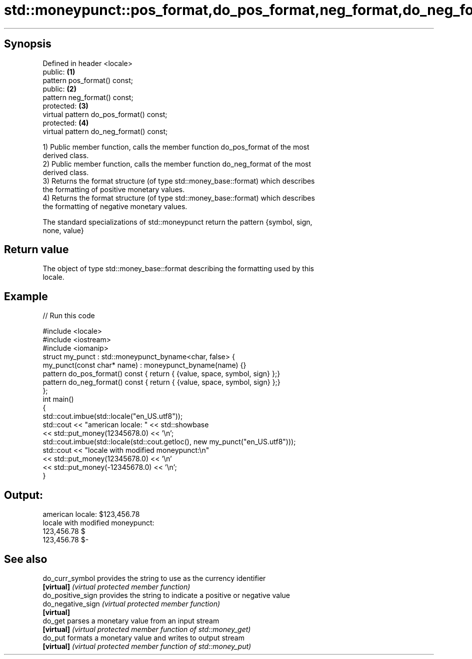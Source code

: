 .TH std::moneypunct::pos_format,do_pos_format,neg_format,do_neg_format 3 "Apr 19 2014" "1.0.0" "C++ Standard Libary"
.SH Synopsis
   Defined in header <locale>
   public:                                \fB(1)\fP
   pattern pos_format() const;
   public:                                \fB(2)\fP
   pattern neg_format() const;
   protected:                             \fB(3)\fP
   virtual pattern do_pos_format() const;
   protected:                             \fB(4)\fP
   virtual pattern do_neg_format() const;

   1) Public member function, calls the member function do_pos_format of the most
   derived class.
   2) Public member function, calls the member function do_neg_format of the most
   derived class.
   3) Returns the format structure (of type std::money_base::format) which describes
   the formatting of positive monetary values.
   4) Returns the format structure (of type std::money_base::format) which describes
   the formatting of negative monetary values.

   The standard specializations of std::moneypunct return the pattern {symbol, sign,
   none, value}

.SH Return value

   The object of type std::money_base::format describing the formatting used by this
   locale.

.SH Example

   
// Run this code

 #include <locale>
 #include <iostream>
 #include <iomanip>
  
 struct my_punct : std::moneypunct_byname<char, false> {
     my_punct(const char* name) : moneypunct_byname(name) {}
     pattern do_pos_format() const { return { {value, space, symbol, sign} };}
     pattern do_neg_format() const { return { {value, space, symbol, sign} };}
 };
 int main()
 {
     std::cout.imbue(std::locale("en_US.utf8"));
     std::cout << "american locale: " << std::showbase
               << std::put_money(12345678.0) << '\\n';
  
     std::cout.imbue(std::locale(std::cout.getloc(), new my_punct("en_US.utf8")));
     std::cout << "locale with modified moneypunct:\\n"
               << std::put_money(12345678.0)  << '\\n'
               << std::put_money(-12345678.0) << '\\n';
 }

.SH Output:

 american locale: $123,456.78
 locale with modified moneypunct:
 123,456.78 $
 123,456.78 $-

.SH See also

   do_curr_symbol   provides the string to use as the currency identifier
   \fB[virtual]\fP        \fI(virtual protected member function)\fP
   do_positive_sign provides the string to indicate a positive or negative value
   do_negative_sign \fI(virtual protected member function)\fP
   \fB[virtual]\fP
   do_get           parses a monetary value from an input stream
   \fB[virtual]\fP        \fI(virtual protected member function of std::money_get)\fP
   do_put           formats a monetary value and writes to output stream
   \fB[virtual]\fP        \fI(virtual protected member function of std::money_put)\fP
